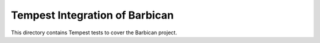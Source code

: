===============================================
Tempest Integration of Barbican
===============================================

This directory contains Tempest tests to cover the Barbican project.


